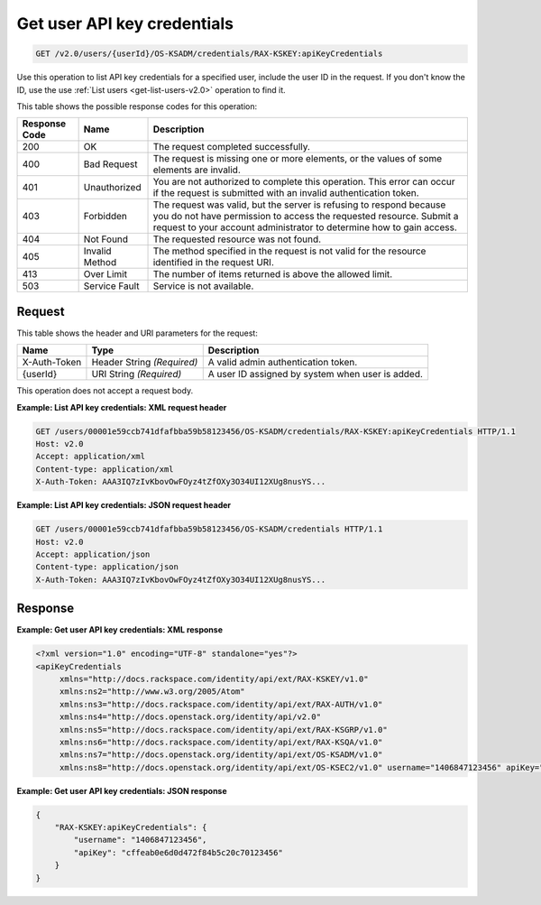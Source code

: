.. _get-get-user-api-key-credentials-v2.0:

Get user API key credentials
^^^^^^^^^^^^^^^^^^^^^^^^^^^^^^^^^^^^^^^^^^^^^^^^^^^^^^^^^^^^^^^^^^^^^^^^^^^^^^^^

.. code::

    GET /v2.0/users/{userId}/OS-KSADM/credentials/RAX-KSKEY:apiKeyCredentials

Use this operation to list API key credentials for a specified user, include the 
user ID in the request. If you don't know the ID, use the use 
:ref:`List users <get-list-users-v2.0>` operation to find it.



This table shows the possible response codes for this operation:


+--------------------------+-------------------------+-------------------------+
|Response Code             |Name                     |Description              |
+==========================+=========================+=========================+
|200                       |OK                       |The request completed    |
|                          |                         |successfully.            |
+--------------------------+-------------------------+-------------------------+
|400                       |Bad Request              |The request is missing   |
|                          |                         |one or more elements, or |
|                          |                         |the values of some       |
|                          |                         |elements are invalid.    |
+--------------------------+-------------------------+-------------------------+
|401                       |Unauthorized             |You are not authorized   |
|                          |                         |to complete this         |
|                          |                         |operation. This error    |
|                          |                         |can occur if the request |
|                          |                         |is submitted with an     |
|                          |                         |invalid authentication   |
|                          |                         |token.                   |
+--------------------------+-------------------------+-------------------------+
|403                       |Forbidden                |The request was valid,   |
|                          |                         |but the server is        |
|                          |                         |refusing to respond      |
|                          |                         |because you do not have  |
|                          |                         |permission to access the |
|                          |                         |requested resource.      |
|                          |                         |Submit a request to your |
|                          |                         |account administrator to |
|                          |                         |determine how to gain    |
|                          |                         |access.                  |
+--------------------------+-------------------------+-------------------------+
|404                       |Not Found                |The requested resource   |
|                          |                         |was not found.           |
+--------------------------+-------------------------+-------------------------+
|405                       |Invalid Method           |The method specified in  |
|                          |                         |the request is not valid |
|                          |                         |for the resource         |
|                          |                         |identified in the        |
|                          |                         |request URI.             |
+--------------------------+-------------------------+-------------------------+
|413                       |Over Limit               |The number of items      |
|                          |                         |returned is above the    |
|                          |                         |allowed limit.           |
+--------------------------+-------------------------+-------------------------+
|503                       |Service Fault            |Service is not available.|
+--------------------------+-------------------------+-------------------------+


Request
""""""""""""""""

This table shows the header and URI parameters for the request:

+--------------------------+-------------------------+-------------------------+
|Name                      |Type                     |Description              |
+==========================+=========================+=========================+
|X-Auth-Token              |Header                   |A valid admin            |
|                          |String *(Required)*      |authentication token.    |
+--------------------------+-------------------------+-------------------------+
|{userId}                  |URI                      |A user ID assigned by    |
|                          |String *(Required)*      |system when user is      |
|                          |                         |added.                   |
+--------------------------+-------------------------+-------------------------+


This operation does not accept a request body.




**Example: List API key credentials: XML request header**


.. code::

   GET /users/00001e59ccb741dfafbba59b58123456/OS-KSADM/credentials/RAX-KSKEY:apiKeyCredentials HTTP/1.1
   Host: v2.0
   Accept: application/xml
   Content-type: application/xml
   X-Auth-Token: AAA3IQ7zIvKbovOwFOyz4tZfOXy3O34UI12XUg8nusYS...





**Example: List API key credentials: JSON request header**


.. code::

   GET /users/00001e59ccb741dfafbba59b58123456/OS-KSADM/credentials HTTP/1.1
   Host: v2.0
   Accept: application/json
   Content-type: application/json
   X-Auth-Token: AAA3IQ7zIvKbovOwFOyz4tZfOXy3O34UI12XUg8nusYS...





Response
""""""""""""""""










**Example: Get user API key credentials: XML response**


.. code::

   <?xml version="1.0" encoding="UTF-8" standalone="yes"?>
   <apiKeyCredentials 
   	xmlns="http://docs.rackspace.com/identity/api/ext/RAX-KSKEY/v1.0" 
   	xmlns:ns2="http://www.w3.org/2005/Atom" 
   	xmlns:ns3="http://docs.rackspace.com/identity/api/ext/RAX-AUTH/v1.0" 
   	xmlns:ns4="http://docs.openstack.org/identity/api/v2.0" 
   	xmlns:ns5="http://docs.rackspace.com/identity/api/ext/RAX-KSGRP/v1.0" 
   	xmlns:ns6="http://docs.rackspace.com/identity/api/ext/RAX-KSQA/v1.0" 
   	xmlns:ns7="http://docs.openstack.org/identity/api/ext/OS-KSADM/v1.0" 
   	xmlns:ns8="http://docs.openstack.org/identity/api/ext/OS-KSEC2/v1.0" username="1406847123456" apiKey="cffeab0e6d0d472f84b5c20c70123456"/>





**Example: Get user API key credentials: JSON response**


.. code::

   {
       "RAX-KSKEY:apiKeyCredentials": {
           "username": "1406847123456",
           "apiKey": "cffeab0e6d0d472f84b5c20c70123456"
       }
   }





